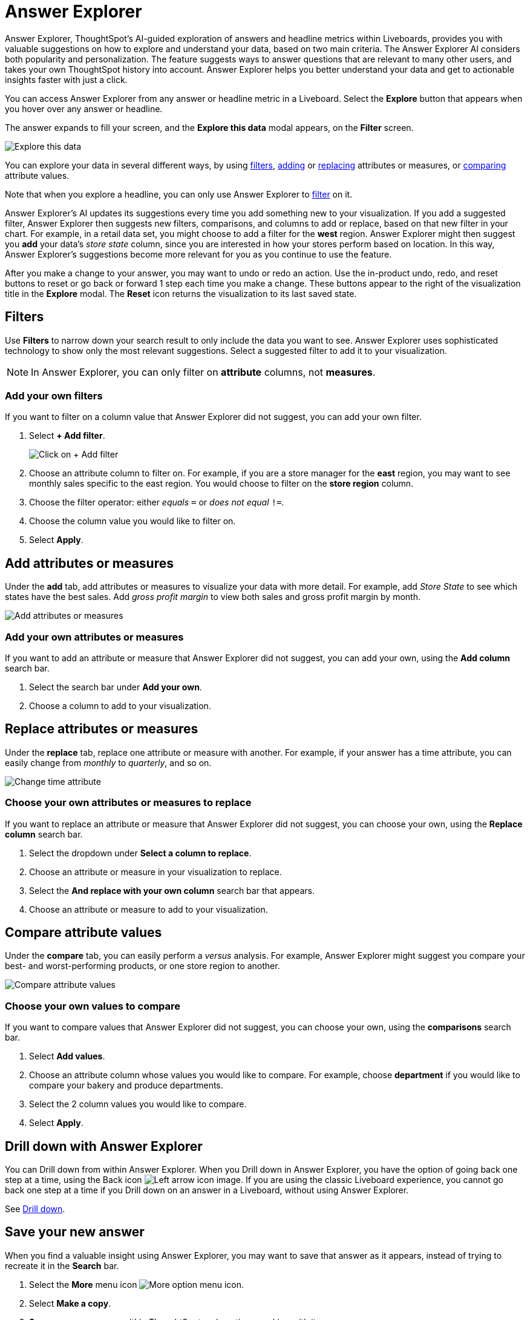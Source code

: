 = Answer Explorer
:last_updated: 5/10/2022
:linkattrs:
:page-partial:
:experimental:
:description: Answer Explorer provides you with suggestions on how to explore and understand your data.




Answer Explorer, ThoughtSpot's AI-guided exploration of answers and headline metrics within Liveboards, provides you with valuable suggestions on how to explore and understand your data, based on two main criteria.
The Answer Explorer AI considers both popularity and personalization.
The feature suggests ways to answer questions that are relevant to many other users, and takes your own ThoughtSpot history into account.
Answer Explorer helps you better understand your data and get to actionable insights faster with just a click.

You can access Answer Explorer from any answer or headline metric in a Liveboard.
Select the *Explore* button that appears when you hover over any answer or headline.

The answer expands to fill your screen, and the *Explore this data* modal appears, on the *Filter* screen.

image::explore-fullscreen-new-experience.png[Explore this data]

You can explore your data in several different ways, by using <<explore-filters,filters>>, <<explore-add,adding>> or <<explore-replace,replacing>> attributes or measures, or <<explore-comparisons,comparing>> attribute values.

Note that when you explore a headline, you can only use Answer Explorer to <<explore-filters,filter>> on it.

Answer Explorer's AI updates its suggestions every time you add something new to your visualization.
If you add a suggested filter, Answer Explorer then suggests new filters, comparisons, and columns to add or replace, based on that new filter in your chart.
For example, in a retail data set, you might choose to add a filter for the *west* region.
Answer Explorer might then suggest you *add* your data's _store state_ column, since you are interested in how your stores perform based on location.
In this way, Answer Explorer's suggestions become more relevant for you as you continue to use the feature.

After you make a change to your answer, you may want to undo or redo an action. Use the in-product undo, redo, and reset buttons to reset or go back or forward 1 step each time you make a change. These buttons appear to the right of the visualization title in the *Explore* modal. The *Reset* icon returns the visualization to its last saved state.

[#explore-filters]
== Filters

Use *Filters* to narrow down your search result to only include the data you want to see.
Answer Explorer uses sophisticated technology to show only the most relevant suggestions.
Select a suggested filter to add it to your visualization.

NOTE: In Answer Explorer, you can only filter on *attribute* columns, not *measures*.

=== Add your own filters

If you want to filter on a column value that Answer Explorer did not suggest, you can add your own filter.

. Select *+ Add filter*.
+
image::explore-filter-adhoc-new-experience.png[Click on + Add filter]

. Choose an attribute column to filter on.
For example, if you are a store manager for the *east* region, you may want to see monthly sales specific to the east region.
You would choose to filter on the *store region* column.

. Choose the filter operator: either _equals_ `=` or _does not equal_ `!=`.

. Choose the column value you would like to filter on.
. Select *Apply*.

[#explore-add]
== Add attributes or measures

Under the *add* tab, add attributes or measures to visualize your data with more detail.
For example, add _Store State_ to see which states have the best sales.
Add _gross profit margin_ to view both sales and gross profit margin by month.

image::explore-add-measure-new-experience.png[Add attributes or measures]

=== Add your own attributes or measures

If you want to add an attribute or measure that Answer Explorer did not suggest, you can add your own, using the *Add column* search bar.

. Select the search bar under *Add your own*.
. Choose a column to add to your visualization.

[#explore-replace]
== Replace attributes or measures

Under the *replace* tab, replace one attribute or measure with another.
For example, if your answer has a time attribute, you can easily change from _monthly_ to _quarterly_, and so on.

image::explore-replace-new-experience.png[Change time attribute]

=== Choose your own attributes or measures to replace

If you want to replace an attribute or measure that Answer Explorer did not suggest, you can choose your own, using the *Replace column* search bar.

. Select the dropdown under *Select a column to replace*.

. Choose an attribute or measure in your visualization to replace.

. Select the *And replace with your own column* search bar that appears.

. Choose an attribute or measure to add to your visualization.

[#explore-comparisons]
== Compare attribute values

Under the *compare* tab, you can easily perform a _versus_ analysis.
For example, Answer Explorer might suggest you compare your best- and worst-performing products, or one store region to another.

image::explore-compare-new-experience.png[Compare attribute values]

=== Choose your own values to compare

If you want to compare values that Answer Explorer did not suggest, you can choose your own, using the *comparisons* search bar.

. Select *Add values*.

. Choose an attribute column whose values you would like to compare. For example, choose *department* if you would like to compare your bakery and produce departments.

. Select the 2 column values you would like to compare.

. Select *Apply*.

== Drill down with Answer Explorer

You can Drill down from within Answer Explorer.
When you Drill down in Answer Explorer, you have the option of going back one step at a time, using the Back icon image:icon-arrow-left-10px.png[Left arrow icon image].
If you are using the classic Liveboard experience, you cannot go back one step at a time if you Drill down on an answer in a Liveboard, without using Answer Explorer.

See xref:search-drill-down.adoc[Drill down].

== Save your new answer

When you find a valuable insight using Answer Explorer, you may want to save that answer as it appears, instead of trying to recreate it in the *Search* bar.

. Select the *More* menu icon image:icon-more-10px.png[More option menu icon].
. Select *Make a copy*.
. *Save* your new answer within ThoughtSpot and continue working with it.
. Alternatively, select *Download* to download an image of your current visualization.

You can also *pin* the current answer to any Liveboard you have *edit* access to.
Select the *pin* icon image:icon-pin.png[Pin icon image] and select a Liveboard.

Otherwise, the answer returns to its original state when you exit the *Explore* menu by selecting the _X_ icon.
